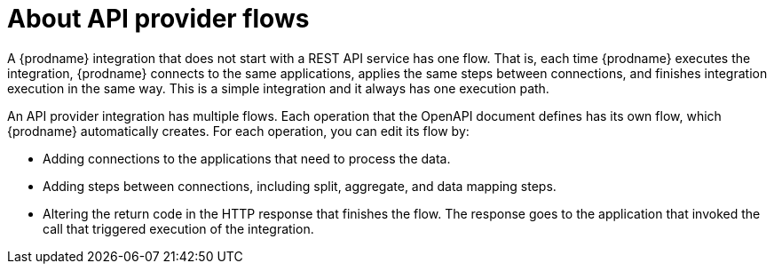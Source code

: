 // Module included in the following assemblies:
// as_trigger-integrations-with-api-calls.adoc

[id='about-api-provider-flows_{context}']
= About API provider flows

A {prodname} integration that does not start with a REST API service has one 
flow. That is, each time {prodname} executes the integration, {prodname} 
connects to the same applications, applies the same steps between connections, 
and finishes integration execution in the same way. 
This is a simple integration and it always has one execution path. 
 
An API provider integration has multiple flows. Each operation that the 
OpenAPI document defines has its own flow, which {prodname} automatically 
creates. For each operation, you can edit its flow by:
   
* Adding connections to the applications that need to process the data.
* Adding steps between connections, including split, aggregate, and data mapping steps.
* Altering the return code in the HTTP response that finishes the flow. The 
response goes to the application that invoked the call that triggered
execution of the integration. 
